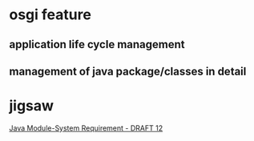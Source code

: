 * osgi feature
** application life cycle management
** management of java package/classes in detail
* jigsaw
[[http://openjdk.java.net/projects/jigsaw/doc/draft-java-module-system-requirements-12][Java Module-System Requirement - DRAFT 12]]
